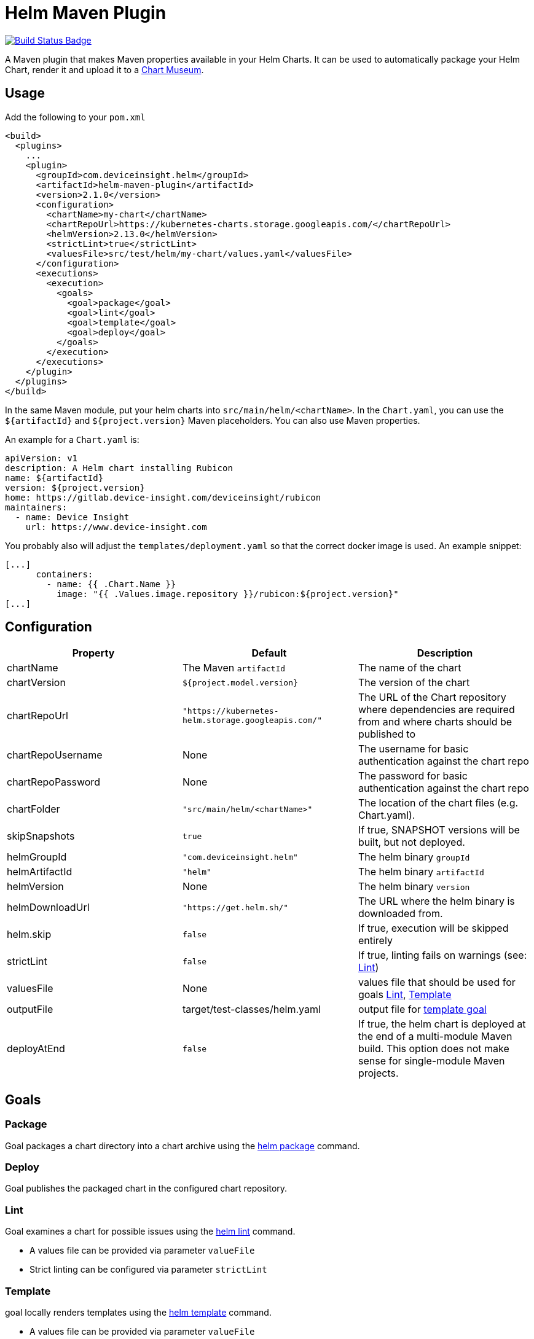 = Helm Maven Plugin

:uri-build-status: https://travis-ci.org/deviceinsight/helm-maven-plugin
:img-build-status: https://api.travis-ci.org/deviceinsight/helm-maven-plugin.svg?branch=develop

image:{img-build-status}[Build Status Badge,link={uri-build-status}]

A Maven plugin that makes Maven properties available in your Helm Charts. It can be used to automatically package your
Helm Chart, render it and upload it to a https://chartmuseum.com/[Chart Museum].

== Usage

Add the following to your `pom.xml`

[source,xml]
....
<build>
  <plugins>
    ...
    <plugin>
      <groupId>com.deviceinsight.helm</groupId>
      <artifactId>helm-maven-plugin</artifactId>
      <version>2.1.0</version>
      <configuration>
        <chartName>my-chart</chartName>
        <chartRepoUrl>https://kubernetes-charts.storage.googleapis.com/</chartRepoUrl>
        <helmVersion>2.13.0</helmVersion>
        <strictLint>true</strictLint>
        <valuesFile>src/test/helm/my-chart/values.yaml</valuesFile>
      </configuration>
      <executions>
        <execution>
          <goals>
            <goal>package</goal>
            <goal>lint</goal>
            <goal>template</goal>
            <goal>deploy</goal>
          </goals>
        </execution>
      </executions>
    </plugin>
  </plugins>
</build>
....

In the same Maven module, put your helm charts into `src/main/helm/<chartName>`. In the `Chart.yaml`, you can use the
`${artifactId}` and `${project.version}` Maven placeholders. You can also use Maven properties.

An example for a `Chart.yaml` is:

[source,yaml]
....
apiVersion: v1
description: A Helm chart installing Rubicon
name: ${artifactId}
version: ${project.version}
home: https://gitlab.device-insight.com/deviceinsight/rubicon
maintainers:
  - name: Device Insight
    url: https://www.device-insight.com
....

You probably also will adjust the `templates/deployment.yaml` so
that the correct docker image is used. An example snippet:

[source,yaml]
....
[...]
      containers:
        - name: {{ .Chart.Name }}
          image: "{{ .Values.image.repository }}/rubicon:${project.version}"
[...]
....

== Configuration

|===
|Property |Default |Description

|chartName |The Maven `artifactId` |The name of the chart
|chartVersion |`${project.model.version}` |The version of the chart
|chartRepoUrl |`"https://kubernetes-helm.storage.googleapis.com/"` |The URL of the Chart repository where dependencies are required from and where charts should be published to
|chartRepoUsername |None |The username for basic authentication against the chart repo
|chartRepoPassword |None |The password for basic authentication against the chart repo
|chartFolder |`"src/main/helm/<chartName>"` |The location of the chart files (e.g. Chart.yaml).
|skipSnapshots |`true` |If true, SNAPSHOT versions will be built, but not deployed.
|helmGroupId |`"com.deviceinsight.helm"` |The helm binary `groupId`
|helmArtifactId |`"helm"` |The helm binary `artifactId`
|helmVersion |None |The helm binary `version`
|helmDownloadUrl |`"https://get.helm.sh/"` |The URL where the helm binary is downloaded from.
|helm.skip |`false` |If true, execution will be skipped entirely
|strictLint |`false` |If true, linting fails on warnings (see: <<goal-lint>>)
|valuesFile | None | values file that should be used for goals <<goal-lint>>, <<goal-template>>
|outputFile | target/test-classes/helm.yaml | output file for <<goal-template,template goal>>
|deployAtEnd |`false` | If true, the helm chart is deployed at the end of a multi-module Maven build. This option does not make sense for single-module Maven projects.

|===

== Goals

[#goal-package]
=== Package

Goal packages a chart directory into a chart archive using the https://github.com/helm/helm/blob/master/docs/helm/helm_package.md[helm package] command.

[#goal-deploy]
=== Deploy

Goal publishes the packaged chart in the configured chart repository.

[#goal-lint]
=== Lint

Goal examines a chart for possible issues using the https://github.com/helm/helm/blob/master/docs/helm/helm_lint.md[helm lint]  command.

* A values file can be provided via parameter `valueFile`
* Strict linting can be configured via parameter `strictLint`


[#goal-template]
=== Template

goal locally renders templates using the https://github.com/helm/helm/blob/master/docs/helm/helm_template.md[helm template] command.

* A values file can be provided via parameter `valueFile`
* An output file can be provided via parameter `outputFile`

== Example

To use the `deployAtEnd` functionality it's mandatory to put the Helm Maven Plugin configuration in the parent pom.

[source,xml]
....
<build>
  <plugins>
    ...
    <plugin>
	  <groupId>com.deviceinsight.helm</groupId>
	  <artifactId>helm-maven-plugin</artifactId>
	  <version>2.1.0</version>
	  <configuration>
		<chartName>my-chart</chartName>
		<chartRepoUrl>https://kubernetes-charts.storage.googleapis.com/</chartRepoUrl>
		<helmVersion>2.13.0</helmVersion>
		<strictLint>true</strictLint>
		<valuesFile>src/test/helm/my-chart/values.yaml</valuesFile>
		<deployAtEnd>true</deployAtEnd>
	  </configuration>
	  <executions>
		<execution>
		  <goals>
			<goal>package</goal>
			<goal>lint</goal>
			<goal>template</goal>
			<goal>deploy</goal>
		  </goals>
		</execution>
	  </executions>
	</plugin>
  </plugins>
</build>
....

== Releasing

Creating a new release involves the following steps:

. `./mvnw -DenableSshAgent=true jgitflow:release-start jgitflow:release-finish` +
[NOTE]
The `-DenableSshAgent=true` is only necessary, if you cloned the repository via SSH.
. `git push origin master`
. `git push --tags`
. `git push origin develop`

In order to deploy the release to Maven Central, you need to create an account at https://issues.sonatype.org and
configure your account in `~/.m2/settings.xml`:

[source,xml]
....
<settings>
  <servers>
    <server>
      <id>ossrh</id>
      <username>your-jira-id</username>
      <password>your-jira-pwd</password>
    </server>
  </servers>
</settings>
....

The account also needs access to the project on Maven Central. This can be requested by another project member.

Then check out the release you want to deploy (`git checkout x.y.z`) and run `./mvnw deploy -Prelease`.
